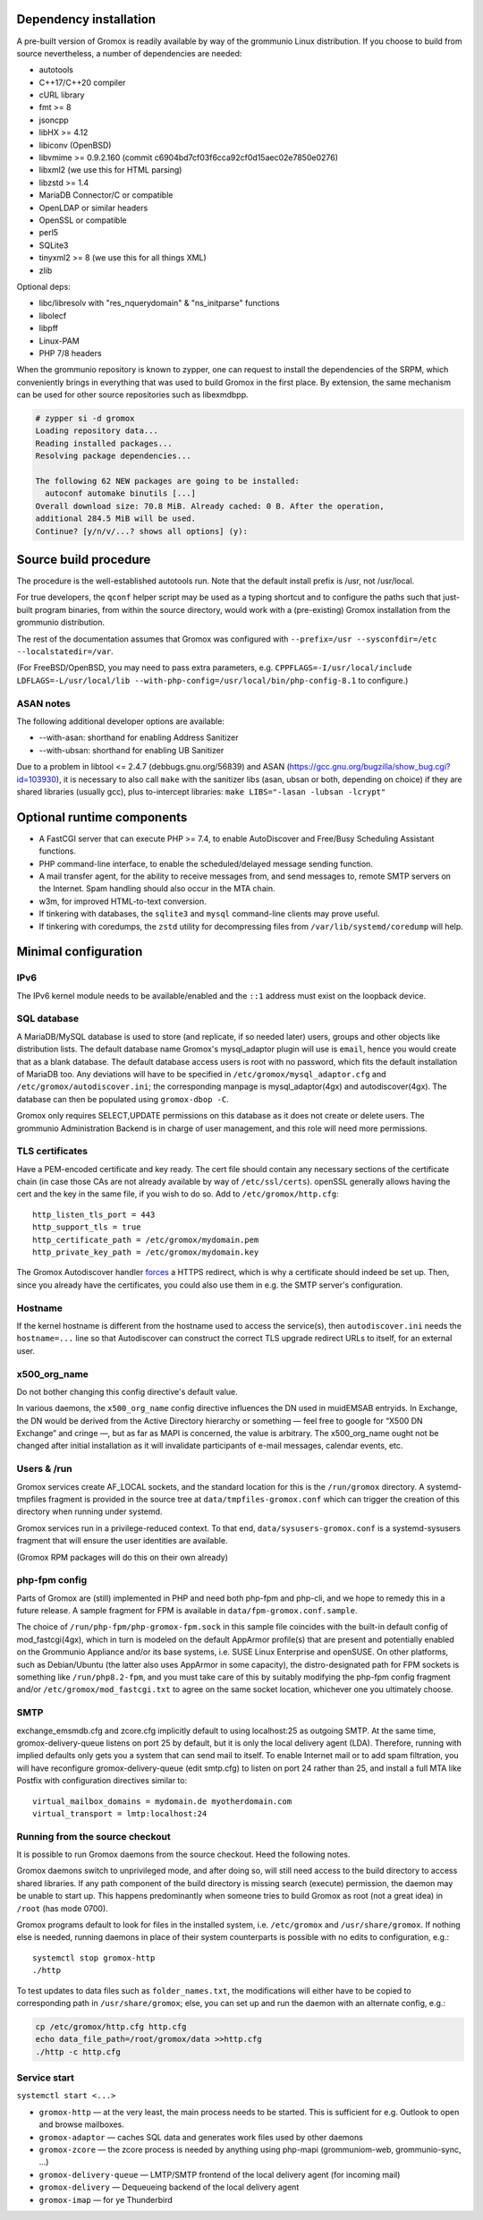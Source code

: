 ..
	SPDX-License-Identifier: CC-BY-SA-4.0 or-later
	SPDX-FileCopyrightText: 2021-2022 grommunio GmbH

Dependency installation
=======================

A pre-built version of Gromox is readily available by way of the grommunio Linux
distribution. If you choose to build from source nevertheless, a number of
dependencies are needed:

* autotools
* C++17/C++20 compiler
* cURL library
* fmt >= 8
* jsoncpp
* libHX >= 4.12
* libiconv (OpenBSD)
* libvmime >= 0.9.2.160 (commit c6904bd7cf03f6cca92cf0d15aec02e7850e0276)
* libxml2 (we use this for HTML parsing)
* libzstd >= 1.4
* MariaDB Connector/C or compatible
* OpenLDAP or similar headers
* OpenSSL or compatible
* perl5
* SQLite3
* tinyxml2 >= 8 (we use this for all things XML)
* zlib

Optional deps:

* libc/libresolv with "res_nquerydomain" & "ns_initparse" functions
* libolecf
* libpff
* Linux-PAM
* PHP 7/8 headers

When the grommunio repository is known to zypper, one can request to install
the dependencies of the SRPM, which conveniently brings in everything that was
used to build Gromox in the first place. By extension, the same mechanism can
be used for other source repositories such as libexmdbpp.

.. code-block::

	# zypper si -d gromox
	Loading repository data...
	Reading installed packages...
	Resolving package dependencies...

	The following 62 NEW packages are going to be installed:
	  autoconf automake binutils [...]
	Overall download size: 70.8 MiB. Already cached: 0 B. After the operation,
	additional 284.5 MiB will be used.
	Continue? [y/n/v/...? shows all options] (y):


Source build procedure
======================

The procedure is the well-established autotools run. Note that the default
install prefix is /usr, not /usr/local.

For true developers, the ``qconf`` helper script may be used as a typing
shortcut and to configure the paths such that just-built program binaries, from
within the source directory, would work with a (pre-existing) Gromox
installation from the grommunio distribution.

The rest of the documentation assumes that Gromox was configured with
``--prefix=/usr --sysconfdir=/etc --localstatedir=/var``.

(For FreeBSD/OpenBSD, you may need to pass extra parameters, e.g.
``CPPFLAGS=-I/usr/local/include LDFLAGS=-L/usr/local/lib
--with-php-config=/usr/local/bin/php-config-8.1`` to configure.)

ASAN notes
----------

The following additional developer options are available:

* --with-asan: shorthand for enabling Address Sanitizer
* --with-ubsan: shorthand for enabling UB Sanitizer

Due to a problem in libtool <= 2.4.7 (debbugs.gnu.org/56839) and
ASAN (https://gcc.gnu.org/bugzilla/show_bug.cgi?id=103930), it is
necessary to also call ``make`` with the sanitizer libs (asan, ubsan or both,
depending on choice) if they are shared libraries (usually gcc), plus
to-intercept libraries: ``make
LIBS="-lasan -lubsan -lcrypt"``


Optional runtime components
===========================

* A FastCGI server that can execute PHP >= 7.4,
  to enable AutoDiscover and Free/Busy Scheduling Assistant functions.

* PHP command-line interface,
  to enable the scheduled/delayed message sending function.

* A mail transfer agent, for the ability to receive messages from, and send
  messages to, remote SMTP servers on the Internet. Spam handling should also
  occur in the MTA chain.

* w3m, for improved HTML-to-text conversion.

* If tinkering with databases, the ``sqlite3`` and ``mysql``
  command-line clients may prove useful.

* If tinkering with coredumps, the ``zstd`` utility for decompressing
  files from ``/var/lib/systemd/coredump`` will help.


Minimal configuration
=====================

IPv6
----

The IPv6 kernel module needs to be available/enabled and the ``::1``
address must exist on the loopback device.


SQL database
------------

A MariaDB/MySQL database is used to store (and replicate, if so needed later)
users, groups and other objects like distribution lists. The default database
name Gromox's mysql_adaptor plugin will use is ``email``, hence you would
create that as a blank database. The default database access users is root with
no password, which fits the default installation of MariaDB too. Any deviations
will have to be specified in ``/etc/gromox/mysql_adaptor.cfg`` and
``/etc/gromox/autodiscover.ini``; the corresponding manpage is
mysql_adaptor(4gx) and autodiscover(4gx). The database can then be populated
using ``gromox-dbop -C``.

Gromox only requires SELECT,UPDATE permissions on this database as it does not
create or delete users. The grommunio Administration Backend is in charge of user
management, and this role will need more permissions.


TLS certificates
----------------

Have a PEM-encoded certificate and key ready. The cert file should contain any
necessary sections of the certificate chain (in case those CAs are not already
available by way of ``/etc/ssl/certs``). openSSL generally allows having the
cert and the key in the same file, if you wish to do so. Add to
``/etc/gromox/http.cfg``::

	http_listen_tls_port = 443
	http_support_tls = true
	http_certificate_path = /etc/gromox/mydomain.pem
	http_private_key_path = /etc/gromox/mydomain.key

The Gromox Autodiscover handler `forces`__ a HTTPS redirect, which is why a
certificate should indeed be set up. Then, since you already have the
certificates, you could also use them in e.g. the SMTP server's configuration.

__ https://github.com/grommunio/gromox/blob/master/exch/php/ews/autodiscover.php#L24


Hostname
--------

If the kernel hostname is different from the hostname used to access the
service(s), then ``autodiscover.ini`` needs the ``hostname=...`` line so that
Autodiscover can construct the correct TLS upgrade redirect URLs to itself, for
an external user.


x500_org_name
-------------

Do not bother changing this config directive's default value.

In various daemons, the ``x500_org_name`` config directive influences the DN
used in muidEMSAB entryids. In Exchange, the DN would be derived from the
Active Directory hierarchy or something — feel free to google for “X500 DN
Exchange” and cringe —, but as far as MAPI is concerned, the value is
arbitrary. The x500_org_name ought not be changed after initial installation as
it will invalidate participants of e-mail messages, calendar events, etc.


Users & /run
------------

Gromox services create AF_LOCAL sockets, and the standard location for this is
the ``/run/gromox`` directory. A systemd-tmpfiles fragment is provided in the
source tree at ``data/tmpfiles-gromox.conf`` which can trigger the creation of
this directory when running under systemd.

Gromox services run in a privilege-reduced context. To that end,
``data/sysusers-gromox.conf`` is a systemd-sysusers fragment that will ensure
the user identities are available.

(Gromox RPM packages will do this on their own already)


php-fpm config
--------------

Parts of Gromox are (still) implemented in PHP and need both php-fpm and
php-cli, and we hope to remedy this in a future release. A sample fragment for
FPM is available in ``data/fpm-gromox.conf.sample``.

The choice of ``/run/php-fpm/php-gromox-fpm.sock`` in this sample file
coincides with the built-in default config of mod_fastcgi(4gx), which in turn
is modeled on the default AppArmor profile(s) that are present and potentially
enabled on the Grommunio Appliance and/or its base systems, i.e. SUSE Linux
Enterprise and openSUSE. On other platforms, such as Debian/Ubuntu (the latter
also uses AppArmor in some capacity), the distro-designated path for FPM
sockets is something like ``/run/php8.2-fpm``, and you must take care of this
by suitably modifying the php-fpm config fragment and/or
``/etc/gromox/mod_fastcgi.txt`` to agree on the same socket location, whichever
one you ultimately choose.


SMTP
----

exchange_emsmdb.cfg and zcore.cfg implicitly default to using localhost:25 as
outgoing SMTP. At the same time, gromox-delivery-queue listens on port 25 by
default, but it is only the local delivery agent (LDA). Therefore, running with
implied defaults only gets you a system that can send mail to itself. To enable
Internet mail or to add spam filtration, you will have reconfigure
gromox-delivery-queue (edit smtp.cfg) to listen on port 24 rather than 25, and
install a full MTA like Postfix with configuration directives similar to::

	virtual_mailbox_domains = mydomain.de myotherdomain.com
	virtual_transport = lmtp:localhost:24


Running from the source checkout
--------------------------------

It is possible to run Gromox daemons from the source checkout. Heed the
following notes.

Gromox daemons switch to unprivileged mode, and after doing so, will still need
access to the build directory to access shared libraries. If any path component
of the build directory is missing search (execute) permission, the
daemon may be unable to start up. This happens predominantly when someone tries
to build Gromox as root (not a great idea) in ``/root`` (has mode 0700).

Gromox programs default to look for files in the installed system, i.e.
``/etc/gromox`` and ``/usr/share/gromox``. If nothing else is needed,
running daemons in place of their system counterparts is possible
with no edits to configuration, e.g.::

	systemctl stop gromox-http
	./http

To test updates to data files such as ``folder_names.txt``, the
modifications will either have to be copied to corresponding path in
``/usr/share/gromox``; else, you can set up and run the daemon with
an alternate config, e.g.:

.. code-block:: sh

	cp /etc/gromox/http.cfg http.cfg
	echo data_file_path=/root/gromox/data >>http.cfg
	./http -c http.cfg


Service start
-------------

``systemctl start <...>``

* ``gromox-http`` — at the very least, the main process needs to be started. This is sufficient for e.g. Outlook to open and browse mailboxes.
* ``gromox-adaptor`` — caches SQL data and generates work files used by other daemons
* ``gromox-zcore`` — the zcore process is needed by anything using php-mapi (grommuniom-web, grommunio-sync, ...)
* ``gromox-delivery-queue`` — LMTP/SMTP frontend of the local delivery agent (for incoming mail)
* ``gromox-delivery`` — Dequeueing backend of the local delivery agent
* ``gromox-imap`` — for ye Thunderbird
